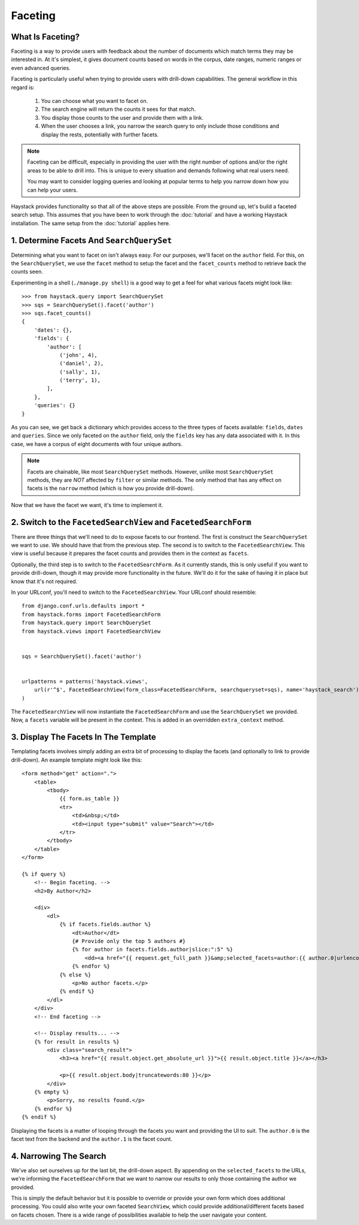========
Faceting
========

What Is Faceting?
-----------------

Faceting is a way to provide users with feedback about the number of documents
which match terms they may be interested in. At it's simplest, it gives
document counts based on words in the corpus, date ranges, numeric ranges or
even advanced queries.

Faceting is particularly useful when trying to provide users with drill-down
capabilities. The general workflow in this regard is:

  #. You can choose what you want to facet on.
  #. The search engine will return the counts it sees for that match.
  #. You display those counts to the user and provide them with a link.
  #. When the user chooses a link, you narrow the search query to only include
     those conditions and display the rests, potentially with further facets.

.. note::

    Faceting can be difficult, especially in providing the user with the right
    number of options and/or the right areas to be able to drill into. This
    is unique to every situation and demands following what real users need.
    
    You may want to consider logging queries and looking at popular terms to
    help you narrow down how you can help your users.

Haystack provides functionality so that all of the above steps are possible.
From the ground up, let's build a faceted search setup. This assumes that you 
have been to work through the :doc:`tutorial` and have a working Haystack
installation. The same setup from the :doc:`tutorial` applies here.

1. Determine Facets And ``SearchQuerySet``
------------------------------------------

Determining what you want to facet on isn't always easy. For our purposes,
we'll facet on the ``author`` field. For this, on the ``SearchQuerySet``, we
use the ``facet`` method to setup the facet and the ``facet_counts`` method
to retrieve back the counts seen.

Experimenting in a shell (``./manage.py shell``) is a good way to get a feel
for what various facets might look like::

    >>> from haystack.query import SearchQuerySet
    >>> sqs = SearchQuerySet().facet('author')
    >>> sqs.facet_counts()
    {
        'dates': {},
        'fields': {
            'author': [
                ('john', 4),
                ('daniel', 2),
                ('sally', 1),
                ('terry', 1),
            ],
        },
        'queries': {}
    }

As you can see, we get back a dictionary which provides access to the three
types of facets available: ``fields``, ``dates`` and ``queries``. Since we only
faceted on the ``author`` field, only the ``fields`` key has any data associated
with it. In this case, we have a corpus of eight documents with four unique
authors.

.. note::
    Facets are chainable, like most ``SearchQuerySet`` methods. However, unlike
    most ``SearchQuerySet`` methods, they are *NOT* affected by ``filter`` or
    similar methods. The only method that has any effect on facets is the
    ``narrow`` method (which is how you provide drill-down).

Now that we have the facet we want, it's time to implement it.

2. Switch to the ``FacetedSearchView`` and ``FacetedSearchForm``
----------------------------------------------------------------

There are three things that we'll need to do to expose facets to our frontend.
The first is construct the ``SearchQuerySet`` we want to use. We should have
that from the previous step. The second is to switch to the
``FacetedSearchView``. This view is useful because it prepares the facet counts
and provides them in the context as ``facets``.

Optionally, the third step is to switch to the ``FacetedSearchForm``. As it
currently stands, this is only useful if you want to provide drill-down, though
it may provide more functionality in the future. We'll do it for the sake of
having it in place but know that it's not required.

In your URLconf, you'll need to switch to the ``FacetedSearchView``. Your
URLconf should resemble::

    from django.conf.urls.defaults import *
    from haystack.forms import FacetedSearchForm
    from haystack.query import SearchQuerySet
    from haystack.views import FacetedSearchView
    
    
    sqs = SearchQuerySet().facet('author')
     
    
    urlpatterns = patterns('haystack.views',
        url(r'^$', FacetedSearchView(form_class=FacetedSearchForm, searchqueryset=sqs), name='haystack_search'),
    )

The ``FacetedSearchView`` will now instantiate the ``FacetedSearchForm`` and use
the ``SearchQuerySet`` we provided. Now, a ``facets`` variable will be present
in the context. This is added in an overridden ``extra_context`` method.


3. Display The Facets In The Template
-------------------------------------

Templating facets involves simply adding an extra bit of processing to display
the facets (and optionally to link to provide drill-down). An example template
might look like this::

    <form method="get" action=".">
        <table>
            <tbody>
                {{ form.as_table }}
                <tr>
                    <td>&nbsp;</td>
                    <td><input type="submit" value="Search"></td>
                </tr>
            </tbody>
        </table>
    </form>
    
    {% if query %}
        <!-- Begin faceting. -->
        <h2>By Author</h2>
    
        <div>
            <dl>
                {% if facets.fields.author %}
                    <dt>Author</dt>
                    {# Provide only the top 5 authors #}
                    {% for author in facets.fields.author|slice:":5" %}
                        <dd><a href="{{ request.get_full_path }}&amp;selected_facets=author:{{ author.0|urlencode }}">{{ author.0 }}</a> ({{ author.1 }})</dd>
                    {% endfor %}
                {% else %}
                    <p>No author facets.</p>
                {% endif %}
            </dl>
        </div>
        <!-- End faceting -->
    
        <!-- Display results... -->
        {% for result in results %}
            <div class="search_result">
                <h3><a href="{{ result.object.get_absolute_url }}">{{ result.object.title }}</a></h3>
            
                <p>{{ result.object.body|truncatewords:80 }}</p>
            </div>
        {% empty %}
            <p>Sorry, no results found.</p>
        {% endfor %}
    {% endif %}

Displaying the facets is a matter of looping through the facets you want and
providing the UI to suit. The ``author.0`` is the facet text from the backend
and the ``author.1`` is the facet count.

4. Narrowing The Search
-----------------------

We've also set ourselves up for the last bit, the drill-down aspect. By
appending on the ``selected_facets`` to the URLs, we're informing the
``FacetedSearchForm`` that we want to narrow our results to only those
containing the author we provided.

This is simply the default behavior but it is possible to override or provide
your own form which does additional processing. You could also write your own
faceted ``SearchView``, which could provide additional/different facets based
on facets chosen. There is a wide range of possibilities available to help the
user navigate your content.
